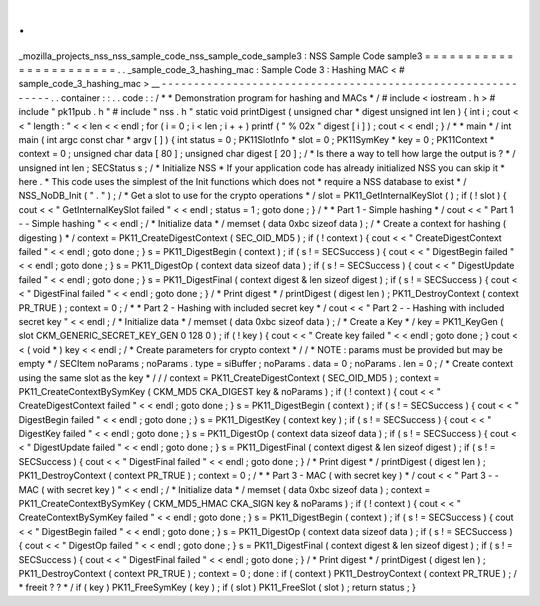 .
.
_mozilla_projects_nss_nss_sample_code_nss_sample_code_sample3
:
NSS
Sample
Code
sample3
=
=
=
=
=
=
=
=
=
=
=
=
=
=
=
=
=
=
=
=
=
=
=
.
.
_sample_code_3_hashing_mac
:
Sample
Code
3
:
Hashing
MAC
<
#
sample_code_3_hashing_mac
>
__
-
-
-
-
-
-
-
-
-
-
-
-
-
-
-
-
-
-
-
-
-
-
-
-
-
-
-
-
-
-
-
-
-
-
-
-
-
-
-
-
-
-
-
-
-
-
-
-
-
-
-
-
-
-
-
-
-
-
-
-
.
.
container
:
:
.
.
code
:
:
/
*
*
Demonstration
program
for
hashing
and
MACs
*
/
#
include
<
iostream
.
h
>
#
include
"
pk11pub
.
h
"
#
include
"
nss
.
h
"
static
void
printDigest
(
unsigned
char
*
digest
unsigned
int
len
)
{
int
i
;
cout
<
<
"
length
:
"
<
<
len
<
<
endl
;
for
(
i
=
0
;
i
<
len
;
i
+
+
)
printf
(
"
%
02x
"
digest
[
i
]
)
;
cout
<
<
endl
;
}
/
*
*
main
*
/
int
main
(
int
argc
const
char
*
argv
[
]
)
{
int
status
=
0
;
PK11SlotInfo
*
slot
=
0
;
PK11SymKey
*
key
=
0
;
PK11Context
*
context
=
0
;
unsigned
char
data
[
80
]
;
unsigned
char
digest
[
20
]
;
/
*
Is
there
a
way
to
tell
how
large
the
output
is
?
*
/
unsigned
int
len
;
SECStatus
s
;
/
*
Initialize
NSS
*
If
your
application
code
has
already
initialized
NSS
you
can
skip
it
*
here
.
*
This
code
uses
the
simplest
of
the
Init
functions
which
does
not
*
require
a
NSS
database
to
exist
*
/
NSS_NoDB_Init
(
"
.
"
)
;
/
*
Get
a
slot
to
use
for
the
crypto
operations
*
/
slot
=
PK11_GetInternalKeySlot
(
)
;
if
(
!
slot
)
{
cout
<
<
"
GetInternalKeySlot
failed
"
<
<
endl
;
status
=
1
;
goto
done
;
}
/
*
*
Part
1
-
Simple
hashing
*
/
cout
<
<
"
Part
1
-
-
Simple
hashing
"
<
<
endl
;
/
*
Initialize
data
*
/
memset
(
data
0xbc
sizeof
data
)
;
/
*
Create
a
context
for
hashing
(
digesting
)
*
/
context
=
PK11_CreateDigestContext
(
SEC_OID_MD5
)
;
if
(
!
context
)
{
cout
<
<
"
CreateDigestContext
failed
"
<
<
endl
;
goto
done
;
}
s
=
PK11_DigestBegin
(
context
)
;
if
(
s
!
=
SECSuccess
)
{
cout
<
<
"
DigestBegin
failed
"
<
<
endl
;
goto
done
;
}
s
=
PK11_DigestOp
(
context
data
sizeof
data
)
;
if
(
s
!
=
SECSuccess
)
{
cout
<
<
"
DigestUpdate
failed
"
<
<
endl
;
goto
done
;
}
s
=
PK11_DigestFinal
(
context
digest
&
len
sizeof
digest
)
;
if
(
s
!
=
SECSuccess
)
{
cout
<
<
"
DigestFinal
failed
"
<
<
endl
;
goto
done
;
}
/
*
Print
digest
*
/
printDigest
(
digest
len
)
;
PK11_DestroyContext
(
context
PR_TRUE
)
;
context
=
0
;
/
*
*
Part
2
-
Hashing
with
included
secret
key
*
/
cout
<
<
"
Part
2
-
-
Hashing
with
included
secret
key
"
<
<
endl
;
/
*
Initialize
data
*
/
memset
(
data
0xbc
sizeof
data
)
;
/
*
Create
a
Key
*
/
key
=
PK11_KeyGen
(
slot
CKM_GENERIC_SECRET_KEY_GEN
0
128
0
)
;
if
(
!
key
)
{
cout
<
<
"
Create
key
failed
"
<
<
endl
;
goto
done
;
}
cout
<
<
(
void
*
)
key
<
<
endl
;
/
*
Create
parameters
for
crypto
context
*
/
/
*
NOTE
:
params
must
be
provided
but
may
be
empty
*
/
SECItem
noParams
;
noParams
.
type
=
siBuffer
;
noParams
.
data
=
0
;
noParams
.
len
=
0
;
/
*
Create
context
using
the
same
slot
as
the
key
*
/
/
/
context
=
PK11_CreateDigestContext
(
SEC_OID_MD5
)
;
context
=
PK11_CreateContextBySymKey
(
CKM_MD5
CKA_DIGEST
key
&
noParams
)
;
if
(
!
context
)
{
cout
<
<
"
CreateDigestContext
failed
"
<
<
endl
;
goto
done
;
}
s
=
PK11_DigestBegin
(
context
)
;
if
(
s
!
=
SECSuccess
)
{
cout
<
<
"
DigestBegin
failed
"
<
<
endl
;
goto
done
;
}
s
=
PK11_DigestKey
(
context
key
)
;
if
(
s
!
=
SECSuccess
)
{
cout
<
<
"
DigestKey
failed
"
<
<
endl
;
goto
done
;
}
s
=
PK11_DigestOp
(
context
data
sizeof
data
)
;
if
(
s
!
=
SECSuccess
)
{
cout
<
<
"
DigestUpdate
failed
"
<
<
endl
;
goto
done
;
}
s
=
PK11_DigestFinal
(
context
digest
&
len
sizeof
digest
)
;
if
(
s
!
=
SECSuccess
)
{
cout
<
<
"
DigestFinal
failed
"
<
<
endl
;
goto
done
;
}
/
*
Print
digest
*
/
printDigest
(
digest
len
)
;
PK11_DestroyContext
(
context
PR_TRUE
)
;
context
=
0
;
/
*
*
Part
3
-
MAC
(
with
secret
key
)
*
/
cout
<
<
"
Part
3
-
-
MAC
(
with
secret
key
)
"
<
<
endl
;
/
*
Initialize
data
*
/
memset
(
data
0xbc
sizeof
data
)
;
context
=
PK11_CreateContextBySymKey
(
CKM_MD5_HMAC
CKA_SIGN
key
&
noParams
)
;
if
(
!
context
)
{
cout
<
<
"
CreateContextBySymKey
failed
"
<
<
endl
;
goto
done
;
}
s
=
PK11_DigestBegin
(
context
)
;
if
(
s
!
=
SECSuccess
)
{
cout
<
<
"
DigestBegin
failed
"
<
<
endl
;
goto
done
;
}
s
=
PK11_DigestOp
(
context
data
sizeof
data
)
;
if
(
s
!
=
SECSuccess
)
{
cout
<
<
"
DigestOp
failed
"
<
<
endl
;
goto
done
;
}
s
=
PK11_DigestFinal
(
context
digest
&
len
sizeof
digest
)
;
if
(
s
!
=
SECSuccess
)
{
cout
<
<
"
DigestFinal
failed
"
<
<
endl
;
goto
done
;
}
/
*
Print
digest
*
/
printDigest
(
digest
len
)
;
PK11_DestroyContext
(
context
PR_TRUE
)
;
context
=
0
;
done
:
if
(
context
)
PK11_DestroyContext
(
context
PR_TRUE
)
;
/
*
freeit
?
?
*
/
if
(
key
)
PK11_FreeSymKey
(
key
)
;
if
(
slot
)
PK11_FreeSlot
(
slot
)
;
return
status
;
}
